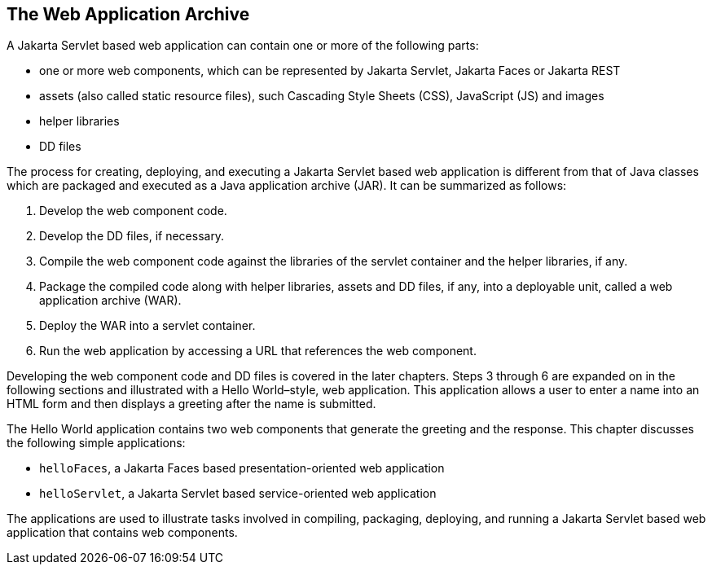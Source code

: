 == The Web Application Archive

A Jakarta Servlet based web application can contain one or more of the following parts:

* one or more web components, which can be represented by Jakarta Servlet, Jakarta Faces or Jakarta REST
* assets (also called static resource files), such Cascading Style Sheets (CSS), JavaScript (JS) and images
* helper libraries
* DD files

The process for creating, deploying, and executing a Jakarta Servlet based web application is different from that of Java classes which are packaged and executed as a Java application archive (JAR).
It can be summarized as follows:

. Develop the web component code.
. Develop the DD files, if necessary.
. Compile the web component code against the libraries of the servlet container and the helper libraries, if any.
. Package the compiled code along with helper libraries, assets and DD files, if any, into a deployable unit, called a web application archive (WAR).
. Deploy the WAR into a servlet container.
. Run the web application by accessing a URL that references the web component.

Developing the web component code and DD files is covered in the later chapters.
Steps 3 through 6 are expanded on in the following sections and illustrated with a Hello World–style, web application.
This application allows a user to enter a name into an HTML form and then displays a greeting after the name is submitted.

The Hello World application contains two web components that generate the greeting and the response.
This chapter discusses the following simple applications:

* `helloFaces`, a Jakarta Faces based presentation-oriented web application
* `helloServlet`, a Jakarta Servlet based service-oriented web application

The applications are used to illustrate tasks involved in compiling, packaging, deploying, and running a Jakarta Servlet based web application that contains web components.
